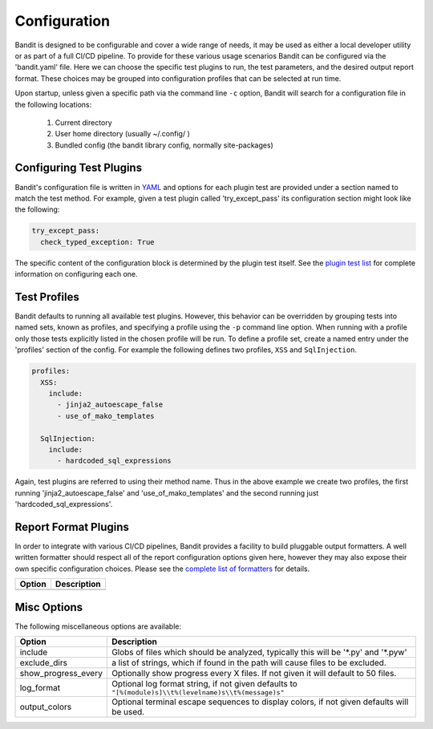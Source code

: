 Configuration
=============
Bandit is designed to be configurable and cover a wide range of needs, it may
be used as either a local developer utility or as part of a full CI/CD
pipeline. To provide for these various usage scenarios Bandit can be configured
via the 'bandit.yaml' file. Here we can choose the specific test plugins to
run, the test parameters, and the desired output report format. These choices
may be grouped into configuration profiles that can be selected at run time.

Upon startup, unless given a specific path via the command line ``-c`` option,
Bandit will search for a configuration file in the following locations:

 #. Current directory
 #. User home directory (usually ~/.config/ )
 #. Bundled config (the bandit library config, normally site-packages)

Configuring Test Plugins
------------------------
Bandit's configuration file is written in `YAML <http://yaml.org/>`_ and options
for each plugin test are provided under a section named to match the test
method. For example, given a test plugin called 'try_except_pass' its
configuration section might look like the following:

.. code-block:: yaml

    try_except_pass:
      check_typed_exception: True

The specific content of the configuration block is determined by the plugin
test itself. See the `plugin test list <tests/index.html>`_ for complete
information on configuring each one.

Test Profiles
-------------
Bandit defaults to running all available test plugins. However, this behavior
can be overridden by grouping tests into named sets, known as profiles, and
specifying a profile using the ``-p`` command line option. When running with a
profile only those tests explicitly listed in the chosen profile will be run.
To define a profile set, create a named entry under the 'profiles' section of
the config. For example the following defines two profiles, ``XSS`` and
``SqlInjection``.

.. code-block:: yaml

    profiles:
      XSS:
        include:
          - jinja2_autoescape_false
          - use_of_mako_templates

      SqlInjection:
        include:
          - hardcoded_sql_expressions

Again, test plugins are referred to using their method name. Thus in the above
example we create two profiles, the first running 'jinja2_autoescape_false' and
'use_of_mako_templates' and the second running just 'hardcoded_sql_expressions'.


Report Format Plugins
---------------------
In order to integrate with various CI/CD pipelines, Bandit provides a facility
to build pluggable output formatters. A well written formatter should respect
all of the report configuration options given here, however they may also
expose their own specific configuration choices. Please see the `complete list
of formatters <formatters/index.html>`_ for details.

+---------------+------------------------------------------------------------+
| Option        | Description                                                |
+===============+============================================================+
+---------------+------------------------------------------------------------+


Misc Options
------------
The following miscellaneous options are available:

+---------------------+------------------------------------------------------+
| Option              | Description                                          |
+=====================+======================================================+
| include             | Globs of files which should be analyzed,             |
|                     | typically this will be '\*.py' and '\*.pyw'          |
+---------------------+------------------------------------------------------+
| exclude_dirs        | a list of strings, which if found in the path will   |
|                     | cause files to be excluded.                          |
+---------------------+------------------------------------------------------+
| show_progress_every | Optionally show progress every X files.              |
|                     | If not given it will default to 50 files.            |
+---------------------+------------------------------------------------------+
| log_format          | Optional log format string, if not given defaults    |
|                     | to ``"[%(module)s]\\t%(levelname)s\\t%(message)s"``  |
+---------------------+------------------------------------------------------+
| output_colors       | Optional terminal escape sequences to display colors,|
|                     | if not given defaults will be used.                  |
+---------------------+------------------------------------------------------+
